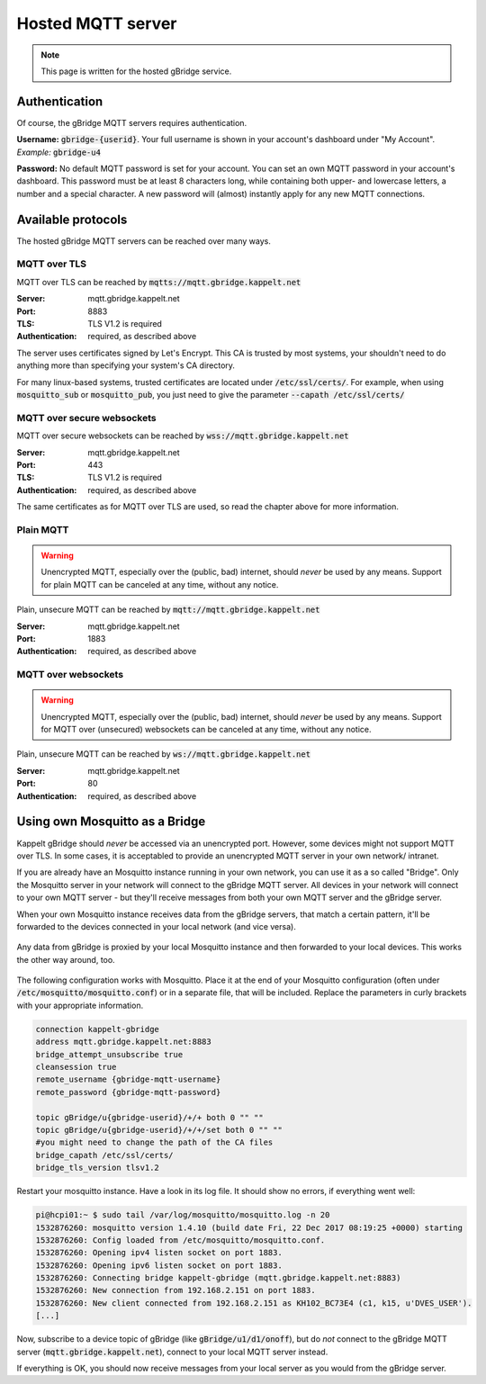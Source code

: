 Hosted MQTT server
=============================

.. NOTE::
   This page is written for the hosted gBridge service.

Authentication
-----------------
Of course, the gBridge MQTT servers requires authentication.

**Username:** :code:`gbridge-{userid}`. Your full username is shown in your account's dashboard under "My Account". *Example:* :code:`gbridge-u4`

**Password:** No default MQTT password is set for your account. You can set an own MQTT password in your account's dashboard. This password must be at least 8 characters long, while containing both upper- and lowercase letters, a number and a special character. A new password will (almost) instantly apply for any new MQTT connections.

Available protocols
---------------------

The hosted gBridge MQTT servers can be reached over many ways.

MQTT over TLS
~~~~~~~~~~~~~~~~
MQTT over TLS can be reached by :code:`mqtts://mqtt.gbridge.kappelt.net`

:Server: mqtt.gbridge.kappelt.net
:Port: 8883
:TLS: TLS V1.2 is required
:Authentication: required, as described above

The server uses certificates signed by Let's Encrypt. This CA is trusted by most systems, your shouldn't need to do anything more than specifying your system's CA directory.

For many linux-based systems, trusted certificates are located under :code:`/etc/ssl/certs/`. For example, when using :code:`mosquitto_sub`  or :code:`mosquitto_pub`, you just need to give the parameter :code:`--capath /etc/ssl/certs/`

MQTT over secure websockets
~~~~~~~~~~~~~~~~~~~~~~~~~~~~~~~
MQTT over secure websockets can be reached by :code:`wss://mqtt.gbridge.kappelt.net`

:Server: mqtt.gbridge.kappelt.net
:Port: 443
:TLS: TLS V1.2 is required
:Authentication: required, as described above

The same certificates as for MQTT over TLS are used, so read the chapter above for more information.

Plain MQTT
~~~~~~~~~~~~~~
.. WARNING::
   Unencrypted MQTT, especially over the (public, bad) internet, should *never* be used by any means. Support for plain MQTT can be canceled at any time, without any notice.

Plain, unsecure MQTT can be reached by :code:`mqtt://mqtt.gbridge.kappelt.net`

:Server: mqtt.gbridge.kappelt.net
:Port: 1883
:Authentication: required, as described above

MQTT over websockets
~~~~~~~~~~~~~~~~~~~~~~
.. WARNING::
   Unencrypted MQTT, especially over the (public, bad) internet, should *never* be used by any means. Support for MQTT over (unsecured) websockets can be canceled at any time, without any notice.

Plain, unsecure MQTT can be reached by :code:`ws://mqtt.gbridge.kappelt.net`

:Server: mqtt.gbridge.kappelt.net
:Port: 80
:Authentication: required, as described above

.. _mqttServer-mosquittoBridge:

Using own Mosquitto as a Bridge
-----------------------------------

Kappelt gBridge should *never* be accessed via an unencrypted port. However, some devices might not support MQTT over TLS. In some cases, it is acceptabled to provide an unencrypted MQTT server in your own network/ intranet.

If you are already have an Mosquitto instance running in your own network, you can use it as a so called "Bridge". Only the Mosquitto server in your network will connect to the gBridge MQTT server. All devices in your network will connect to your own MQTT server - but they'll receive messages from both your own MQTT server and the gBridge server.

When your own Mosquitto instance receives data from the gBridge servers, that match a certain pattern, it'll be forwarded to the devices connected in your local network (and vice versa).

.. figure:: ../_static/scheme-mosquitto-bridge.png
   :width: 100%
   :align: center
   :alt: Local request for gBridge are proxied through your local mosquitto server.
   :figclass: align-center

   Any data from gBridge is proxied by your local Mosquitto instance and then forwarded to your local devices. This works the other way around, too.

The following configuration works with Mosquitto. Place it at the end of your Mosquitto configuration (often under :code:`/etc/mosquitto/mosquitto.conf`) or in a separate file, that will be included. Replace the parameters in curly brackets with your appropriate information.

.. code-block:: aconf

    connection kappelt-gbridge
    address mqtt.gbridge.kappelt.net:8883
    bridge_attempt_unsubscribe true
    cleansession true
    remote_username {gbridge-mqtt-username}
    remote_password {gbridge-mqtt-password}

    topic gBridge/u{gbridge-userid}/+/+ both 0 "" ""
    topic gBridge/u{gbridge-userid}/+/+/set both 0 "" ""
    #you might need to change the path of the CA files
    bridge_capath /etc/ssl/certs/
    bridge_tls_version tlsv1.2

Restart your mosquitto instance. Have a look in its log file. It should show no errors, if everything went well:

.. code-block:: bash

    pi@hcpi01:~ $ sudo tail /var/log/mosquitto/mosquitto.log -n 20
    1532876260: mosquitto version 1.4.10 (build date Fri, 22 Dec 2017 08:19:25 +0000) starting
    1532876260: Config loaded from /etc/mosquitto/mosquitto.conf.
    1532876260: Opening ipv4 listen socket on port 1883.
    1532876260: Opening ipv6 listen socket on port 1883.
    1532876260: Connecting bridge kappelt-gbridge (mqtt.gbridge.kappelt.net:8883)
    1532876260: New connection from 192.168.2.151 on port 1883.
    1532876260: New client connected from 192.168.2.151 as KH102_BC73E4 (c1, k15, u'DVES_USER').
    [...]

Now, subscribe to a device topic of gBridge (like :code:`gBridge/u1/d1/onoff`), but do *not* connect to the gBridge MQTT server (:code:`mqtt.gbridge.kappelt.net`), connect to your local MQTT server instead.

If everything is OK, you should now receive messages from your local server as you would from the gBridge server.
